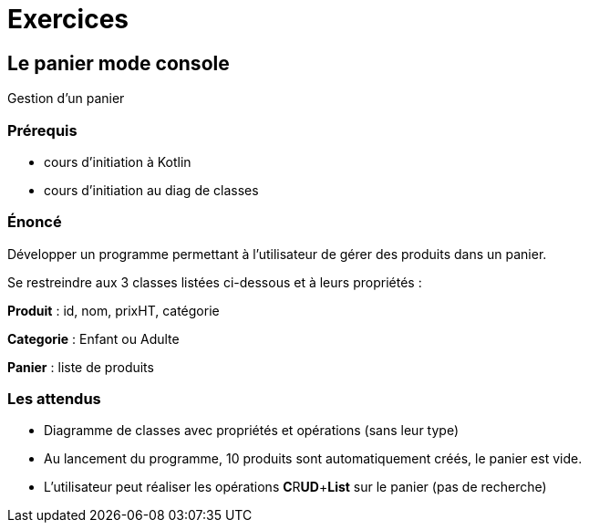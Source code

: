 = Exercices

== Le panier mode console

Gestion d'un panier

=== Prérequis

* cours d'initiation à Kotlin
* cours d'initiation au diag de classes


=== Énoncé

Développer un programme permettant à l'utilisateur de gérer des produits dans un panier.

Se restreindre aux 3 classes listées ci-dessous et à leurs propriétés :

*Produit* : id, nom, prixHT, catégorie

*Categorie* : Enfant ou Adulte

*Panier* : liste de produits

=== Les attendus

* Diagramme de classes avec propriétés et opérations (sans leur type)

* Au lancement du programme, 10 produits sont automatiquement créés, le panier est vide.

* L'utilisateur peut réaliser les opérations **[.underline]#C#**R**[.underline]#UD#**+**[.underline]#List#** sur le panier (pas de recherche)

// Par la suite, demander à l'étudiant d'ajouter la catégorie "ToutAge", et voir commet cette nouvelle donnée bouscule son programme (dépend comment il a été conçu)

